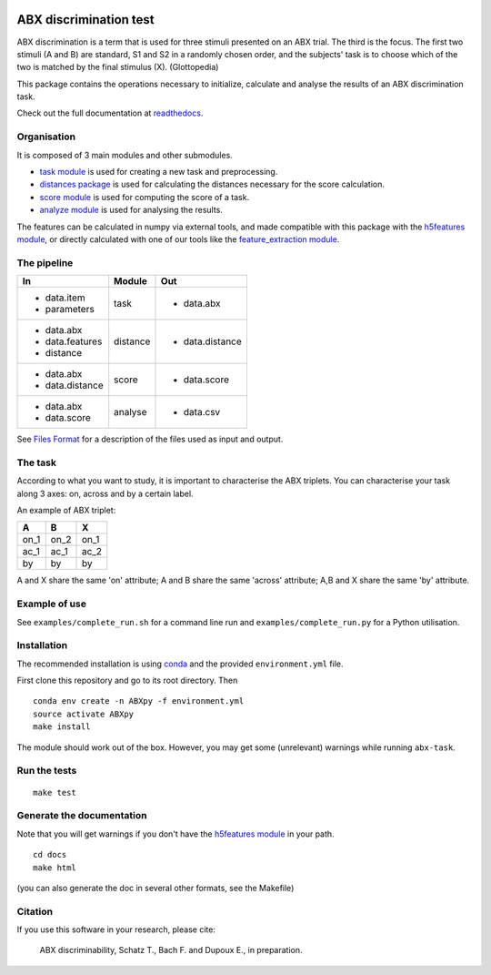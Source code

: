 .. image:: https://travis-ci.org/bootphon/ABXpy.svg?branch=master
    :target: https://travis-ci.org/bootphon/ABXpy
.. image:: https://zenodo.org/badge/23788452.svg
   :target: https://zenodo.org/badge/latestdoi/23788452

ABX discrimination test
=======================

ABX discrimination is a term that is used for three stimuli presented
on an ABX trial. The third is the focus. The first two stimuli (A
and B) are standard, S1 and S2 in a randomly chosen order, and the
subjects' task is to choose which of the two is matched by the final
stimulus (X). (Glottopedia)

This package contains the operations necessary to initialize,
calculate and analyse the results of an ABX discrimination task.

Check out the full documentation at `readthedocs
<http://abxpy.readthedocs.org/en/latest/ABXpy.html>`_.

Organisation
------------

It is composed of 3 main modules and other submodules.

- `task module
  <http://abxpy.readthedocs.org/en/latest/ABXpy.html#task-module>`_ is
  used for creating a new task and preprocessing.

- `distances package
  <http://abxpy.readthedocs.rg/en/latest/ABXpy.distances.html>`_ is
  used for calculating the distances necessary for the score
  calculation.

- `score module
  <http://abxpy.readthedocs.org/en/latest/ABXpy.html#score-module>`_
  is used for computing the score of a task.

- `analyze module
  <http://abxpy.readthedocs.org/en/latest/ABXpy.html#analyze-module>`_
  is used for analysing the results.

The features can be calculated in numpy via external tools, and made
compatible with this package with the `h5features module
<http://h5features.readthedocs.org/en/latest/h5features.html>`_, or
directly calculated with one of our tools like the `feature_extraction
module
<http://h5features.readthedocs.org/en/latest/h5features.html#module-npz2h5features>`_.

The pipeline
------------

+-------------------+----------+-----------------+
| In                | Module   | Out             |
+===================+==========+=================+
| - data.item       | task     | - data.abx      |
| - parameters      |          |                 |
+-------------------+----------+-----------------+
| - data.abx        | distance | - data.distance |
| - data.features   |          |                 |
| - distance        |          |                 |
+-------------------+----------+-----------------+
| - data.abx        | score    | - data.score    |
| - data.distance   |          |                 |
+-------------------+----------+-----------------+
| - data.abx        | analyse  | - data.csv      |
| - data.score      |          |                 |
+-------------------+----------+-----------------+

See `Files Format
<http://abxpy.readthedocs.org/en/latest/FilesFormat.html>`_ for a
description of the files used as input and output.

The task
--------

According to what you want to study, it is important to characterise
the ABX triplets. You can characterise your task along 3 axes: on,
across and by a certain label.

An example of ABX triplet:

+------+------+------+
|  A   |  B   |  X   |
+======+======+======+
| on_1 | on_2 | on_1 |
+------+------+------+
| ac_1 | ac_1 | ac_2 |
+------+------+------+
| by   | by   | by   |
+------+------+------+

A and X share the same 'on' attribute; A and B share the same 'across'
attribute; A,B and X share the same 'by' attribute.

Example of use
--------------

See ``examples/complete_run.sh`` for a command line run and
``examples/complete_run.py`` for a Python utilisation.

Installation
------------

The recommended installation is using `conda
<https://docs.conda.io/en/latest/miniconda.html>`_ and the provided
``environment.yml`` file.

First clone this repository and go to its root directory. Then ::

    conda env create -n ABXpy -f environment.yml
    source activate ABXpy
    make install

The module should work out of the box. However, you may get some
(unrelevant) warnings while running ``abx-task``.


Run the tests
-------------

::

  make test

Generate the documentation
---------------------------

Note that you will get warnings if you don't have the `h5features
module <http://h5features.readthedocs.org/en/latest/h5features.html>`_
in your path.

::

    cd docs
    make html

(you can also generate the doc in several other formats, see the Makefile)


Citation
--------

If you use this software in your research, please cite:

  ABX discriminability, Schatz T., Bach F. and Dupoux E., in preparation.
